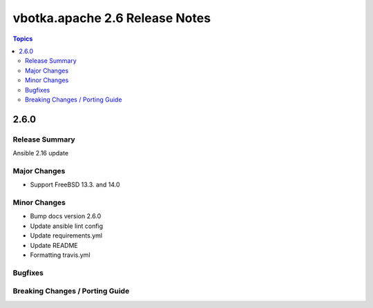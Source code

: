 ===============================
vbotka.apache 2.6 Release Notes
===============================

.. contents:: Topics


2.6.0
=====

Release Summary
---------------
Ansible 2.16 update

Major Changes
-------------
* Support FreeBSD 13.3. and 14.0

Minor Changes
-------------
* Bump docs version 2.6.0
* Update ansible lint config
* Update requirements.yml
* Update README
* Formatting travis.yml

Bugfixes
--------

Breaking Changes / Porting Guide
--------------------------------

